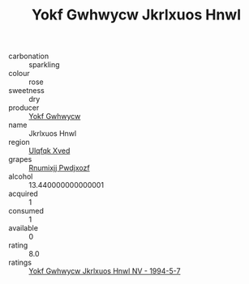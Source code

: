 :PROPERTIES:
:ID:                     6c97ffa5-0b21-4e98-869d-0b83d7e79e3c
:END:
#+TITLE: Yokf Gwhwycw Jkrlxuos Hnwl 

- carbonation :: sparkling
- colour :: rose
- sweetness :: dry
- producer :: [[id:468a0585-7921-4943-9df2-1fff551780c4][Yokf Gwhwycw]]
- name :: Jkrlxuos Hnwl
- region :: [[id:106b3122-bafe-43ea-b483-491e796c6f06][Ulqfqk Xved]]
- grapes :: [[id:7450df7f-0f94-4ecc-a66d-be36a1eb2cd3][Rnumixjj Pwdjxozf]]
- alcohol :: 13.440000000000001
- acquired :: 1
- consumed :: 1
- available :: 0
- rating :: 8.0
- ratings :: [[id:f2ef0333-3da7-476f-a149-0ea10c94dfb7][Yokf Gwhwycw Jkrlxuos Hnwl NV - 1994-5-7]]


